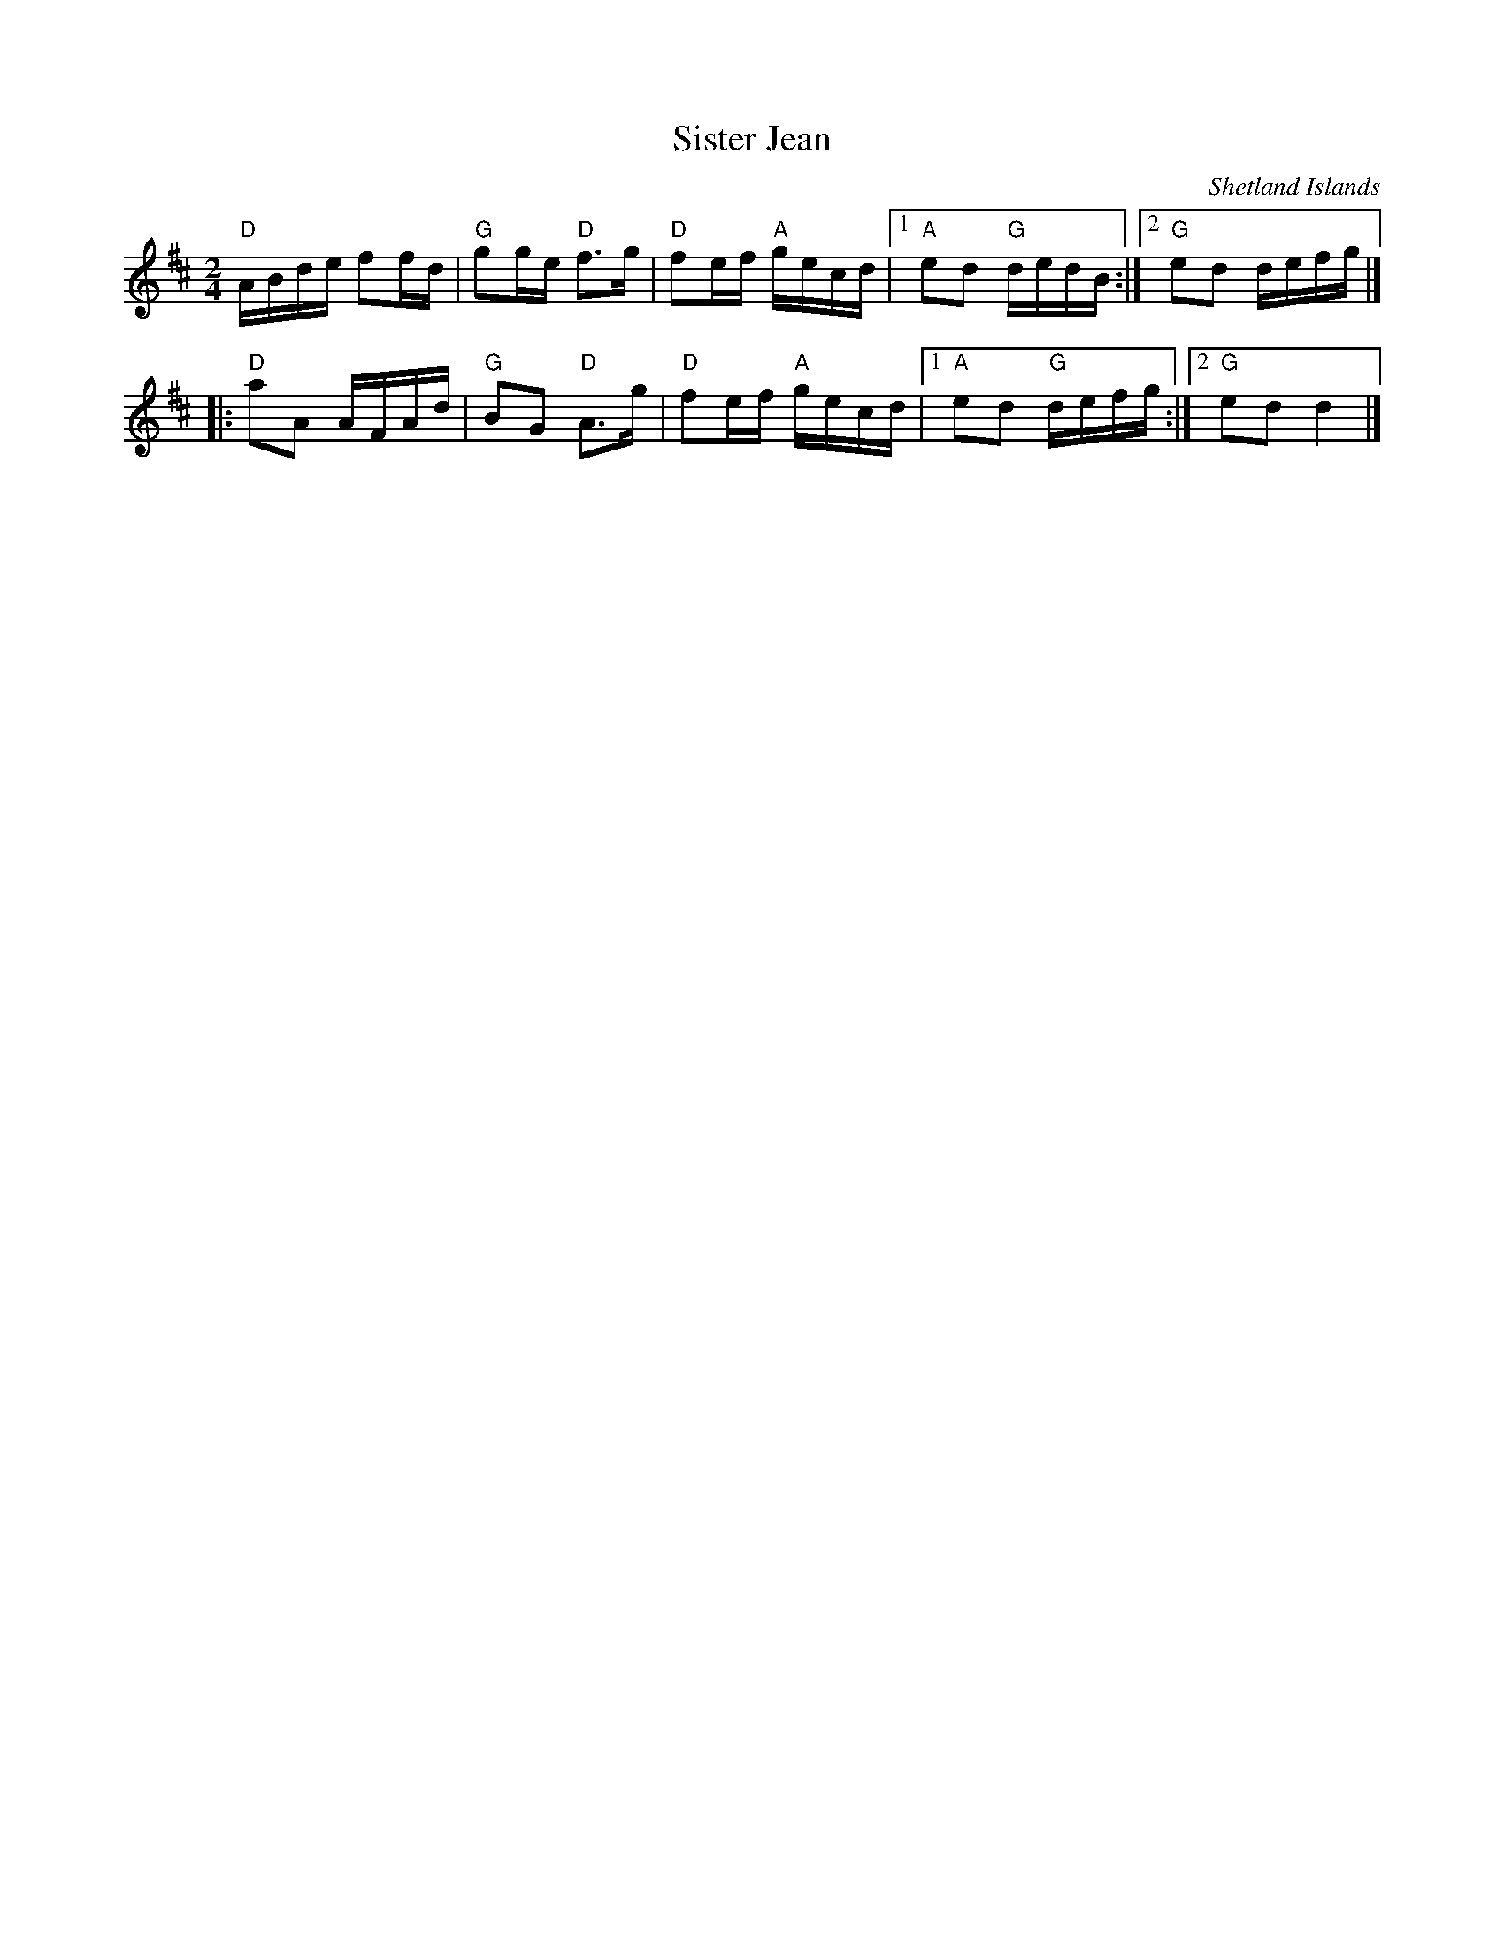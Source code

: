 X:410
T:Sister Jean
R:Reel
O:Shetland Islands
S:Richard Robinson
Z:Transcription:Richard Robinson(?), Chords:Mike Long
M:2/4
L:1/16
K:D
"D"ABde f2fd|"G"g2ge "D"f3g|"D"f2ef "A"gecd|\
[1 "A"e2d2 "G"dedB:|[2 "G"e2d2 defg|]
|:"D"a2A2 AFAd|"G"B2G2 "D"A3g|"D"f2ef "A"gecd|\
[1 "A"e2d2 "G"defg:|[2 "G"e2d2 d4|]
